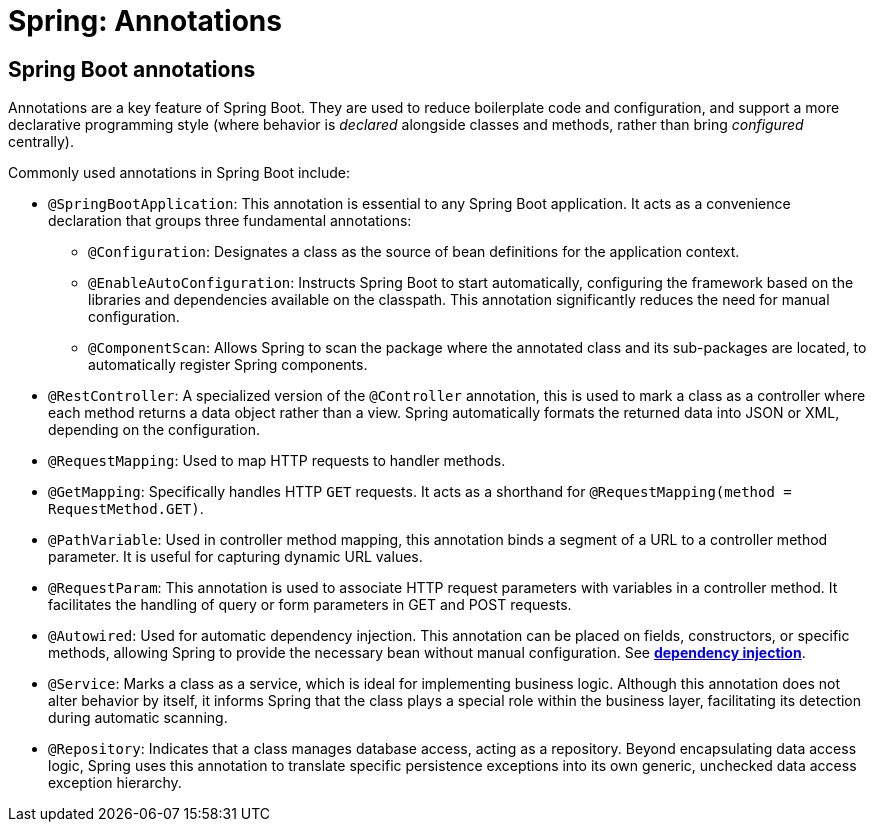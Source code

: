 = Spring: Annotations

== Spring Boot annotations

Annotations are a key feature of Spring Boot. They are used to reduce boilerplate code and configuration, and support a more declarative programming style (where behavior is _declared_ alongside classes and methods, rather than bring _configured_ centrally).

Commonly used annotations in Spring Boot include:

* `@SpringBootApplication`: This annotation is essential to any Spring Boot application. It acts as a convenience declaration that groups three fundamental annotations:

  ** `@Configuration`: Designates a class as the source of bean definitions for the application context.

  ** `@EnableAutoConfiguration`: Instructs Spring Boot to start automatically, configuring the framework based on the libraries and dependencies available on the classpath. This annotation significantly reduces the need for manual configuration.

  ** `@ComponentScan`: Allows Spring to scan the package where the annotated class and its sub-packages are located, to automatically register Spring components.

* `@RestController`: A specialized version of the `@Controller` annotation, this is used to mark a class as a controller where each method returns a data object rather than a view. Spring automatically formats the returned data into JSON or XML, depending on the configuration.

* `@RequestMapping`: Used to map HTTP requests to handler methods.

* `@GetMapping`: Specifically handles HTTP `GET` requests. It acts as a shorthand for `@RequestMapping(method = RequestMethod.GET)`.

* `@PathVariable`: Used in controller method mapping, this annotation binds a segment of a URL to a controller method parameter. It is useful for capturing dynamic URL values.

* `@RequestParam`: This annotation is used to associate HTTP request parameters with variables in a controller method. It facilitates the handling of query or form parameters in GET and POST requests.

* `@Autowired`: Used for automatic dependency injection. This annotation can be placed on fields, constructors, or specific methods, allowing Spring to provide the necessary bean without manual configuration. See *link:./dependency-injection.adoc[dependency injection]*.

* `@Service`: Marks a class as a service, which is ideal for implementing business logic. Although this annotation does not alter behavior by itself, it informs Spring that the class plays a special role within the business layer, facilitating its detection during automatic scanning.

* `@Repository`: Indicates that a class manages database access, acting as a repository. Beyond encapsulating data access logic, Spring uses this annotation to translate specific persistence exceptions into its own generic, unchecked data access exception hierarchy.
